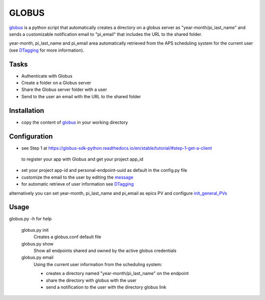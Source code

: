======
GLOBUS
======


`globus <https://github.com/decarlof/globus>`_ is a python script that automatically creates a directory on a globus server as "year-month/pi_last_name" and sends a customizable notification email to "pi_email" that includes the URL to the shared folder.

year-month, pi_last_name and pi_email area automatically retrieved from the APS scheduling system for the current user (see `DTagging <https://github.com/decarlof/DTagging>`_ for more information).


Tasks
-----
- Authenticate with Globus
- Create a folder on a Globus server
- Share the Globus server folder with a user
- Send to the user an email with the URL to the shared folder

Installation
------------

- copy the content of `globus <https://github.com/decarlof/globus>`_ in your working directory

Configuration
-------------

- see Step 1 at https://globus-sdk-python.readthedocs.io/en/stable/tutorial/#step-1-get-a-client
 to register your app with Globus and get your project app_id
- set your project app-id and personal-endpoint-uuid as default in the config.py file
- customize the email to the user by editing the `message <https://github.com/decarlof/globus/blob/master/message.txt>`_ 
- for automatic retrieve of user information see `DTagging <https://github.com/decarlof/DTagging>`_ 
alternatively you can set year-month, pi_last_name and pi_email as epics PV and configure `init_general_PVs <https://github.com/decarlof/globus/blob/master/globus.py>`_


Usage
-----
    
globus.py -h for help
        
    globus.py init
        Creates a globus.conf default file

    globus.py show
        Show all endpoints shared and owned by the active globus credentials 

    globus.py email
        Using the current user information from the scheduling system:

        - creates a directory named "year-month/pi_last_name" on the endpoint
        - share the directory with globus with the user
        - send a notification to the user with the directory globus link 

